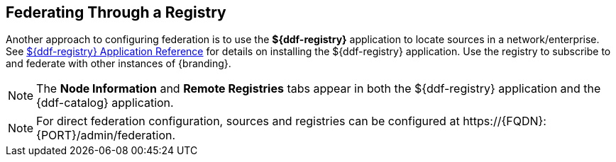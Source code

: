 :title: Federating Through a Registry
:type: configuration
:status: published
:parent: Configuring Federation
:order: 05
:summary: Connecting to registry.

== {title}

Another approach to configuring federation is to use the *${ddf-registry}* application to locate sources in a network/enterprise.
See <<{reference-prefix}installing_registry,${ddf-registry} Application Reference>> for details on installing the ${ddf-registry} application.
Use the registry to subscribe to and federate with other instances of {branding}.

[NOTE]
====
The *Node Information* and *Remote Registries* tabs appear in both the ${ddf-registry} application and the {ddf-catalog} application.
====

[NOTE]
====
For direct federation configuration, sources and registries can be configured at \https://{FQDN}:{PORT}/admin/federation.
====